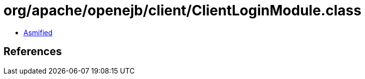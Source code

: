 = org/apache/openejb/client/ClientLoginModule.class

 - link:ClientLoginModule-asmified.java[Asmified]

== References

